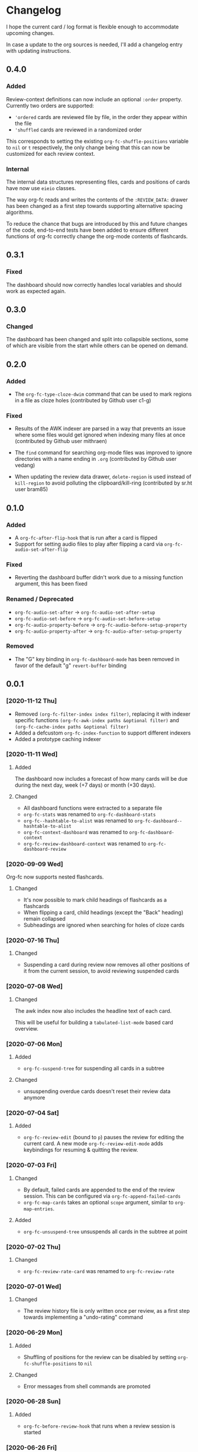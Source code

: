 * Changelog
I hope the current card / log format is flexible enough to accommodate
upcoming changes.

In case a update to the org sources is needed, I'll add a changelog
entry with updating instructions.

** 0.4.0

*** Added

Review-context definitions can now include an optional
~:order~ property. Currently two orders are supported:

- ~'ordered~
  cards are reviewed file by file, in the order they appear within the
  file
- ~'shuffled~
  cards are reviewed in a randomized order

This corresponds to setting the existing ~org-fc-shuffle-positions~
variable to ~nil~ or ~t~ respectively, the only change being that this
can now be customized for each review context.

*** Internal

The internal data structures representing files, cards and positions
of cards have now use ~eieio~ classes.

The way org-fc reads and writes the contents of the ~:REVIEW_DATA:~
drawer has been changed as a first step towards supporting alternative
spacing algorithms.

To reduce the chance that bugs are introduced by this and future
changes of the code, end-to-end tests have been added to ensure
different functions of org-fc correctly change the org-mode contents
of flashcards.

** 0.3.1

*** Fixed

The dashboard should now correctly handles local variables and should
work as expected again.

** 0.3.0

*** Changed

The dashboard has been changed and split into collapsible sections,
some of which are visible from the start while others can be opened on
demand.

** 0.2.0
*** Added

- The ~org-fc-type-cloze-dwim~ command that can be used to mark regions
  in a file as cloze holes (contributed by Github user c1-g)

*** Fixed

- Results of the AWK indexer are parsed in a way that prevents an
  issue where some files would get ignored when indexing many files at
  once (contributed by Github user mithraen)

- The ~find~ command for searching org-mode files was improved to
  ignore directories with a name ending in =.org= (contributed by
  Github user vedang)

- When updating the review data drawer, ~delete-region~ is used
  instead of ~kill-region~ to avoid polluting the clipboard/kill-ring
  (contributed by sr.ht user bram85)

** 0.1.0
*** Added
- A ~org-fc-after-flip-hook~ that is run after a card is flipped
- Support for setting audio files to play after flipping a card via
  ~org-fc-audio-set-after-flip~
*** Fixed
- Reverting the dashboard buffer didn't work due to a missing function
  argument, this has been fixed
*** Renamed / Deprecated
- ~org-fc-audio-set-after~ -> ~org-fc-audio-set-after-setup~
- ~org-fc-audio-set-before~ -> ~org-fc-audio-set-before-setup~
- ~org-fc-audio-property-before~ -> ~org-fc-audio-before-setup-property~
- ~org-fc-audio-property-after~ -> ~org-fc-audio-after-setup-property~
*** Removed
- The "G" key binding in ~org-fc-dashboard-mode~ has been removed in
  favor of the default "g" ~revert-buffer~ binding
** 0.0.1
*** [2020-11-12 Thu]
- Removed ~(org-fc-filter-index index filter)~,
  replacing it with indexer specific functions
  ~(org-fc-awk-index paths &optional filter)~
  and
  ~(org-fc-cache-index paths &optional filter)~
- Added a defcustom ~org-fc-index-function~
  to support different indexers
- Added a prototype caching indexer
*** [2020-11-11 Wed]
**** Added
The dashboard now includes a forecast of how many cards will be due
during the next day, week (+7 days) or month (+30 days).
**** Changed
- All dashboard functions were extracted to a separate file
- ~org-fc-stats~ was renamed to ~org-fc-dashboard-stats~
- ~org-fc--hashtable-to-alist~ was renamed to ~org-fc-dashboard--hashtable-to-alist~
- ~org-fc-context-dashboard~ was renamed to ~org-fc-dashboard-context~
- ~org-fc-review-dashboard-context~ was renamed to ~org-fc-dashboard-review~
*** [2020-09-09 Wed]
Org-fc now supports nested flashcards.

**** Changed
- It's now possible to mark child headings of flashcards as a flashcards
- When flipping a card, child headings (except the "Back" heading)
  remain collapsed
- Subheadings are ignored when searching for holes of cloze cards
*** [2020-07-16 Thu]
**** Changed
- Suspending a card during review now removes all other positions of
  it from the current session, to avoid reviewing suspended cards
*** [2020-07-08 Wed]
**** Changed
The awk index now also includes the headline text of each card.

This will be useful for building a ~tabulated-list-mode~ based card
overview.
*** [2020-07-06 Mon]
**** Added
- ~org-fc-suspend-tree~ for suspending all cards in a subtree
**** Changed
- unsuspending overdue cards doesn't reset their review data anymore
*** [2020-07-04 Sat]
**** Added
- ~org-fc-review-edit~ (bound to ~p~) pauses the review for editing
  the current card. A new mode ~org-fc-review-edit-mode~ adds
  keybindings for resuming & quitting the review.
*** [2020-07-03 Fri]
**** Changed
- By default, failed cards are appended to the end of the review session.
  This can be configured via ~org-fc-append-failed-cards~
- ~org-fc-map-cards~ takes an optional ~scope~ argument,
  similar to ~org-map-entries~.
**** Added
- ~org-fc-unsuspend-tree~ unsuspends all cards in the subtree at point
*** [2020-07-02 Thu]
**** Changed
- ~org-fc-review-rate-card~ was renamed to ~org-fc-review-rate~
*** [2020-07-01 Wed]
**** Changed
- The review history file is only written once per review,
  as a first step towards implementing a "undo-rating" command
*** [2020-06-29 Mon]
**** Added
- Shuffling of positions for the review can be disabled
  by setting ~org-fc-shuffle-positions~ to ~nil~
**** Changed
- Error messages from shell commands are promoted
*** [2020-06-28 Sun]
**** Added
- ~org-fc-before-review-hook~ that runs when a review session is started
*** [2020-06-26 Fri]
**** Changed
- Messages are not inhibited during review
- Whitelisted drawers are expanded during review
**** Added
- A ~org-fc-after-review-hook~ that runs when the review ends / is quit
- ~org-fc-keymap-hint~ extension
- ~org-fc-audio~ extension
*** [2020-06-25 Thu]
**** Added
- ~SCHEDULED: ...~, ~DEADLINE: ...~ timestamps are hidden during
  review
- Drawers in ~org-fc-drawer-whitelist~ are not hidden during review
**** Changed
- During the review process, two minor modes are used instead of two
  hydras
*** [2020-05-24 Sun]
**** Changed
- Include file information in card index
- Maintain order of positions in a card when shuffling
*** [2020-05-22 Fri]
**** Changed
- Exit hydra when review is started
*** [2020-05-08 Fri]
**** Changed
- Per-context dashboard
- Improve org-indent of cards
- Use special "fc-demo" tag for demo cards
- Move opening of flip/rating hydras to main review loop
*** [2020-05-01 Fri]
**** Internal
The AWK scripts now generate S-expressions instead of CSV tables, this
way ~read~ can be used to parse the data instead of relying on a set
of custom parsing functions.

This also allows passing more complex data structures from AWK to
org-fc.
*** [2020-04-29 Wed]
Implemented a new version of the spacing algorithm (SM2) that's used
by org-fc.

The only difference is in how the next interval for cards rated as
"hard" is calculate.

The initial version (~'sm2-v1~) would decrease the ease factor by
0.15, then calculate the next interval by multiplying the previous
interval with the new ease factor.

In the new version (~'sm2-v2~), the interval is always multiplied by a
factor of 1.2, similar to the version of SM2 used by Anki.

~org-fc-algorithm~ can be used to set which version of the
algorithm should be used, defaulting to ~'sm2-v1~.

Once I have evaluated the performance of the new algorithm,
the default version will change to ~'sm2-v2~.
*** [2020-04-12 Sun]
**** Added
- =text-input= card type
*** [2020-02-08 Sat]
**** Changed
- Add a "Z" suffix to all ISO8601 timestamps
**** Added
- A function to estimate the number of reviews in the next n days
*** [2020-02-03 Mon]
**** Internal
- ~org-fc-due-positions-for-paths~ now shuffles the lists of positions
  using an Emacs Lisp function instead of depending on =shuf=
- All awk-indexer functions now use ~gawk~ instead of ~awk~
